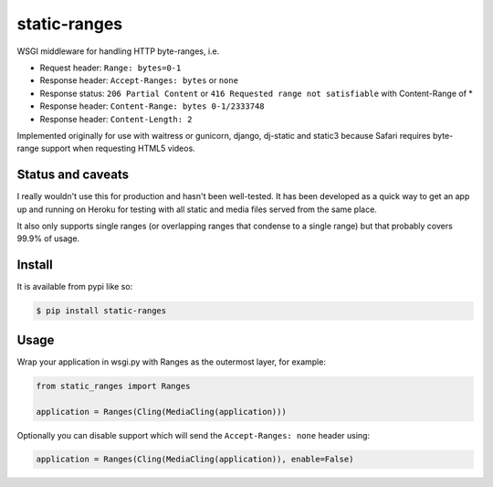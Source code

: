 static-ranges
=============

WSGI middleware for handling HTTP byte-ranges, i.e.

- Request header: ``Range: bytes=0-1``
- Response header: ``Accept-Ranges: bytes`` or ``none``
- Response status: ``206 Partial Content`` or ``416 Requested range not satisfiable`` with Content-Range of *
- Response header: ``Content-Range: bytes 0-1/2333748``
- Response header: ``Content-Length: 2``

Implemented originally for use with waitress or gunicorn, django, dj-static and static3 because
Safari requires byte-range support when requesting HTML5 videos.

Status and caveats
------------------

I really wouldn't use this for production and hasn't been well-tested. It has been developed as a quick way to get
an app up and running on Heroku for testing with all static and media files served from the same place.

It also only supports single ranges (or overlapping ranges that condense to a single range) but that
probably covers 99.9% of usage.

Install
-------

It is available from pypi like so:

.. code:: shell

    $ pip install static-ranges

Usage
-----

Wrap your application in wsgi.py with Ranges as the outermost layer, for example:

.. code:: python

    from static_ranges import Ranges

    application = Ranges(Cling(MediaCling(application)))

Optionally you can disable support which will send the ``Accept-Ranges: none`` header using:

.. code:: python

    application = Ranges(Cling(MediaCling(application)), enable=False)
